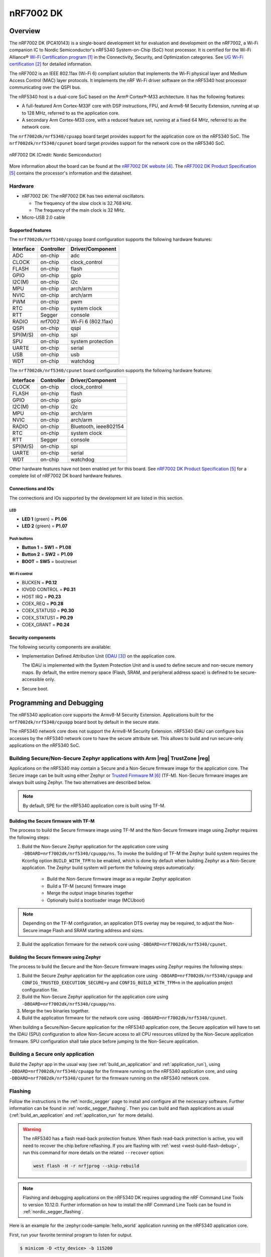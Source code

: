 .. _nrf7002dk_nrf5340:

nRF7002 DK
##########

Overview
********

The nRF7002 DK (PCA10143) is a single-board development kit for evaluation and development on
the nRF7002, a Wi-Fi companion IC to Nordic Semiconductor's nRF5340 System-on-Chip (SoC) host
processor. It is certified for the Wi-Fi Alliance® `Wi-Fi Certification program`_ in the
Connectivity, Security, and Optimization categories. See `UG Wi-Fi certification`_ for detailed
information.

The nRF7002 is an IEEE 802.11ax (Wi-Fi 6) compliant solution that implements the Wi-Fi physical
layer and Medium Access Control (MAC) layer protocols. It implements the nRF Wi-Fi driver
software on the nRF5340 host processor communicating over the QSPI bus.

The nRF5340 host is a dual-core SoC based on the Arm® Cortex®-M33 architecture.
It has the following features:

* A full-featured Arm Cortex-M33F core with DSP instructions, FPU, and Armv8-M Security Extension,
  running at up to 128 MHz, referred to as the application core.
* A secondary Arm Cortex-M33 core, with a reduced feature set, running at a fixed 64 MHz,
  referred to as the network core.

The ``nrf7002dk/nrf5340/cpuapp`` board target provides support for the application core on the
nRF5340 SoC. The ``nrf7002dk/nrf5340/cpunet`` board target provides support for the network
core on the nRF5340 SoC.

.. figure:: img/nrf7002dk.jpg
   :align: center
   :alt: nRF7002 DK

   nRF7002 DK (Credit: Nordic Semiconductor)

More information about the board can be found at the
`nRF7002 DK website`_.
The `nRF7002 DK Product Specification`_
contains the processor's information and the datasheet.

Hardware
========

* nRF7002 DK:
  The nRF7002 DK has two external oscillators.

  * The frequency of the slow clock is 32.768 kHz.
  * The frequency of the main clock is 32 MHz.

* Micro-USB 2.0 cable

Supported features
------------------

The ``nrf7002dk/nrf5340/cpuapp`` board configuration supports the following hardware features:

+-----------+------------+----------------------+
| Interface | Controller | Driver/Component     |
+===========+============+======================+
| ADC       | on-chip    | adc                  |
+-----------+------------+----------------------+
| CLOCK     | on-chip    | clock_control        |
+-----------+------------+----------------------+
| FLASH     | on-chip    | flash                |
+-----------+------------+----------------------+
| GPIO      | on-chip    | gpio                 |
+-----------+------------+----------------------+
| I2C(M)    | on-chip    | i2c                  |
+-----------+------------+----------------------+
| MPU       | on-chip    | arch/arm             |
+-----------+------------+----------------------+
| NVIC      | on-chip    | arch/arm             |
+-----------+------------+----------------------+
| PWM       | on-chip    | pwm                  |
+-----------+------------+----------------------+
| RTC       | on-chip    | system clock         |
+-----------+------------+----------------------+
| RTT       | Segger     | console              |
+-----------+------------+----------------------+
| RADIO     | nrf7002    | Wi-Fi 6 (802.11ax)   |
+-----------+------------+----------------------+
| QSPI      | on-chip    | qspi                 |
+-----------+------------+----------------------+
| SPI(M/S)  | on-chip    | spi                  |
+-----------+------------+----------------------+
| SPU       | on-chip    | system protection    |
+-----------+------------+----------------------+
| UARTE     | on-chip    | serial               |
+-----------+------------+----------------------+
| USB       | on-chip    | usb                  |
+-----------+------------+----------------------+
| WDT       | on-chip    | watchdog             |
+-----------+------------+----------------------+

The ``nrf7002dk/nrf5340/cpunet`` board configuration supports the following hardware features:

+-----------+------------+----------------------+
| Interface | Controller | Driver/Component     |
+===========+============+======================+
| CLOCK     | on-chip    | clock_control        |
+-----------+------------+----------------------+
| FLASH     | on-chip    | flash                |
+-----------+------------+----------------------+
| GPIO      | on-chip    | gpio                 |
+-----------+------------+----------------------+
| I2C(M)    | on-chip    | i2c                  |
+-----------+------------+----------------------+
| MPU       | on-chip    | arch/arm             |
+-----------+------------+----------------------+
| NVIC      | on-chip    | arch/arm             |
+-----------+------------+----------------------+
| RADIO     | on-chip    | Bluetooth,           |
|           |            | ieee802154           |
+-----------+------------+----------------------+
| RTC       | on-chip    | system clock         |
+-----------+------------+----------------------+
| RTT       | Segger     | console              |
+-----------+------------+----------------------+
| SPI(M/S)  | on-chip    | spi                  |
+-----------+------------+----------------------+
| UARTE     | on-chip    | serial               |
+-----------+------------+----------------------+
| WDT       | on-chip    | watchdog             |
+-----------+------------+----------------------+

Other hardware features have not been enabled yet for this board.
See `nRF7002 DK Product Specification`_
for a complete list of nRF7002 DK board hardware features.

Connections and IOs
-------------------

The connections and IOs supported by the development kit are listed in this section.

LED
^^^

* **LED 1** (green) = **P1.06**
* **LED 2** (green) = **P1.07**

Push buttons
^^^^^^^^^^^^

* **Button 1** = **SW1** = **P1.08**
* **Button 2** = **SW2** = **P1.09**
* **BOOT** = **SW5** = boot/reset

Wi-Fi control
^^^^^^^^^^^^^

* BUCKEN = **P0.12**
* IOVDD CONTROL = **P0.31**
* HOST IRQ = **P0.23**
* COEX_REQ = **P0.28**
* COEX_STATUS0 = **P0.30**
* COEX_STATUS1 = **P0.29**
* COEX_GRANT = **P0.24**

Security components
-------------------

The following security components are available:

* Implementation Defined Attribution Unit (`IDAU`_) on the application core.

  The IDAU is implemented with the System Protection Unit and is used to define
  secure and non-secure memory maps. By default, the entire memory space
  (Flash, SRAM, and peripheral address space) is defined to be secure-accessible only.

* Secure boot.

Programming and Debugging
*************************

The nRF5340 application core supports the Armv8-M Security Extension.
Applications built for the ``nrf7002dk/nrf5340/cpuapp`` board boot by default in the
secure state.

The nRF5340 network core does not support the Armv8-M Security Extension.
nRF5340 IDAU can configure bus accesses by the nRF5340 network core to have the secure
attribute set. This allows to build and run secure-only applications on the nRF5340 SoC.

Building Secure/Non-Secure Zephyr applications with Arm |reg| TrustZone |reg|
=============================================================================

Applications on the nRF5340 may contain a Secure and a Non-Secure firmware
image for the application core. The Secure image can be built using either
Zephyr or `Trusted Firmware M`_ (TF-M). Non-Secure firmware
images are always built using Zephyr. The two alternatives are described below.

.. note::

   By default, SPE for the nRF5340 application core is built using TF-M.

Building the Secure firmware with TF-M
--------------------------------------

The process to build the Secure firmware image using TF-M and the Non-Secure
firmware image using Zephyr requires the following steps:

1. Build the Non-Secure Zephyr application
   for the application core using ``-DBOARD=nrf7002dk/nrf5340/cpuapp/ns``.
   To invoke the building of TF-M the Zephyr build system requires the
   Kconfig option ``BUILD_WITH_TFM`` to be enabled, which is done by
   default when building Zephyr as a Non-Secure application.
   The Zephyr build system will perform the following steps automatically:

      * Build the Non-Secure firmware image as a regular Zephyr application
      * Build a TF-M (secure) firmware image
      * Merge the output image binaries together
      * Optionally build a bootloader image (MCUboot)

.. note::

   Depending on the TF-M configuration, an application DTS overlay may be
   required, to adjust the Non-Secure image Flash and SRAM starting address
   and sizes.

2. Build the application firmware for the network core using
   ``-DBOARD=nrf7002dk/nrf5340/cpunet``.

Building the Secure firmware using Zephyr
-----------------------------------------

The process to build the Secure and the Non-Secure firmware images
using Zephyr requires the following steps:

1. Build the Secure Zephyr application for the application core
   using ``-DBOARD=nrf7002dk/nrf5340/cpuapp`` and
   ``CONFIG_TRUSTED_EXECUTION_SECURE=y`` and ``CONFIG_BUILD_WITH_TFM=n``
   in the application project configuration file.
2. Build the Non-Secure Zephyr application for the application core
   using ``-DBOARD=nrf7002dk/nrf5340/cpuapp/ns``.
3. Merge the two binaries together.
4. Build the application firmware for the network core using
   ``-DBOARD=nrf7002dk/nrf5340/cpunet``.

When building a Secure/Non-Secure application for the nRF5340 application core,
the Secure application will have to set the IDAU (SPU) configuration to allow
Non-Secure access to all CPU resources utilized by the Non-Secure application
firmware. SPU configuration shall take place before jumping to the Non-Secure
application.

Building a Secure only application
==================================

Build the Zephyr app in the usual way (see :ref:`build_an_application`
and :ref:`application_run`), using ``-DBOARD=nrf7002dk/nrf5340/cpuapp`` for
the firmware running on the nRF5340 application core, and using
``-DBOARD=nrf7002dk/nrf5340/cpunet`` for the firmware running
on the nRF5340 network core.

Flashing
========

Follow the instructions in the :ref:`nordic_segger` page to install
and configure all the necessary software. Further information can be
found in :ref:`nordic_segger_flashing`. Then you can build and flash
applications as usual (:ref:`build_an_application` and
:ref:`application_run` for more details).

.. warning::

   The nRF5340 has a flash read-back protection feature. When flash read-back
   protection is active, you will need to recover the chip before reflashing.
   If you are flashing with :ref:`west <west-build-flash-debug>`, run
   this command for more details on the related ``--recover`` option:

   .. code-block:: console

      west flash -H -r nrfjprog --skip-rebuild

.. note::

   Flashing and debugging applications on the nRF5340 DK requires
   upgrading the nRF Command Line Tools to version 10.12.0. Further
   information on how to install the nRF Command Line Tools can be
   found in :ref:`nordic_segger_flashing`.

Here is an example for the :zephyr:code-sample:`hello_world` application running on the
nRF5340 application core.

First, run your favorite terminal program to listen for output.

.. code-block:: console

   $ minicom -D <tty_device> -b 115200

Replace :code:`<tty_device>` with the port where the board nRF7002 DK
can be found. For example, under Linux, :code:`/dev/ttyACM0`.

Then build and flash the application in the usual way.

.. zephyr-app-commands::
   :zephyr-app: samples/hello_world
   :board: nrf7002dk/nrf5340/cpuapp
   :goals: build flash

Debugging
=========

Refer to the :ref:`nordic_segger` page to learn about debugging Nordic
boards with a Segger IC.

Next steps
**********

You have now completed getting started with the nRF7002 DK.
See the following links for where to go next:

* `Installation`_ and `Configuring and Building`_ documentation to install the
  nRF Connect SDK and learn more about its development environment.
* `Developing with nRF70`_ documentation for more advanced topics related to the nRF70 Series.
* `Wi-Fi`_ documentation for information related to Wi-Fi protocol and Wi-Fi modes of operation.

References
**********

.. target-notes::

.. _Wi-Fi Certification program:
   https://www.wi-fi.org/certification
.. _UG Wi-Fi certification:
   https://docs.nordicsemi.com/bundle/ncs-latest/page/nrf/protocols/wifi/wifi_certification.html#ug-wifi-certification
.. _IDAU:
   https://developer.arm.com/docs/100690/latest/attribution-units-sau-and-idau
.. _nRF7002 DK website:
   https://www.nordicsemi.com/Products/Development-hardware/nrf7002-dk
.. _nRF7002 DK Product Specification:
   https://docs.nordicsemi.com/bundle/ps_nrf5340/page/keyfeatures_html5.html
.. _Trusted Firmware M:
   https://www.trustedfirmware.org/projects/tf-m/
.. _Installation:
   https://docs.nordicsemi.com/bundle/ncs-latest/page/nrf/installation.html#installation
.. _Configuring and Building:
   https://docs.nordicsemi.com/bundle/ncs-latest/page/nrf/app_dev/config_and_build/index.html#configuration-and-build
.. _Developing with nRF70:
   https://docs.nordicsemi.com/bundle/ncs-latest/page/nrf/app_dev/device_guides/nrf70/index.html#ug-nrf70-developing
.. _Wi-Fi:
   https://docs.nordicsemi.com/bundle/ncs-latest/page/nrf/protocols/wifi/index.html#ug-wifi
